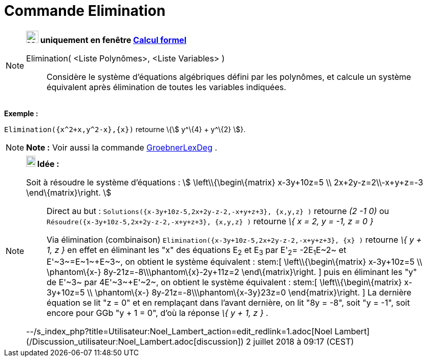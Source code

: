 = Commande Elimination
:page-en: commands/Eliminate
ifdef::env-github[:imagesdir: /fr/modules/ROOT/assets/images]

[NOTE]
====

*image:24px-Menu_view_cas.svg.png[Menu view cas.svg,width=24,height=24] uniquement en fenêtre
xref:/Calcul_formel.adoc[Calcul formel]*

Elimination( <Liste Polynômes>, <Liste Variables> )::
  Considère le système d'équations algébriques défini par les polynômes, et calcule un système équivalent après
  élimination de toutes les variables indiquées.

[EXAMPLE]
====

*Exemple :*

`++Elimination({x^2+x,y^2-x},{x})++` retourne \{stem:[ y^\{4} + y^\{2} ]}.

====

====

[NOTE]
====

*Note :* Voir aussi la commande xref:/commands/GroebnerLexDeg.adoc[GroebnerLexDeg] .

====

[NOTE]
====

*image:18px-Bulbgraph.png[Note,title="Note",width=18,height=22] Idée :*

Soit à résoudre le système d'équations : stem:[ \left\\{\begin\{matrix} x-3y+10z=5 \\ 2x+2y-z=2\\-x+y+z=-3
\end\{matrix}\right. ]

> Direct au but : `++Solutions({x-3y+10z-5,2x+2y-z-2,-x+y+z+3}, {x,y,z} )++` retourne _(2 -1 0)_ ou
`++Résoudre({x-3y+10z-5,2x+2y-z-2,-x+y+z+3}, {x,y,z} )++` retourne _\{ x = 2, y = -1, z = 0 }_

> Via élimination (combinaison) `++Elimination({x-3y+10z-5,2x+2y-z-2,-x+y+z+3}, {x} )++` retourne _\{ y + 1, z }_ en
effet en éliminant les "x" des équations E~2~ et E~3~ par E'~2~= -2E~1~+E~2~ et E'~3~=E~1~+E~3~, on obtient le système
équivalent : stem:[ \left\\{\begin\{matrix} x-3y+10z=5 \\ \phantom\{x-} 8y-21z=-8\\\phantom\{x}-2y+11z=2
\end\{matrix}\right. ] puis en éliminant les "y" de E'~3~ par 4E'~3~+E'~2~, on obtient le système équivalent : stem:[
\left\\{\begin\{matrix} x-3y+10z=5 \\ \phantom\{x-} 8y-21z=-8\\\phantom\{x-3y+}23z=0 \end\{matrix}\right. ] La dernière
équation se lit "z = 0" et en remplaçant dans l'avant dernière, on lit "8y = -8", soit "y = -1", soit encore pour GGb "y
+ 1 = 0", d'où la réponse _\{ y + 1, z }_ .

--/s_index_php?title=Utilisateur:Noel_Lambert_action=edit_redlink=1.adoc[Noel Lambert]
(/Discussion_utilisateur:Noel_Lambert.adoc[discussion]) 2 juillet 2018 à 09:17 (CEST)

====
